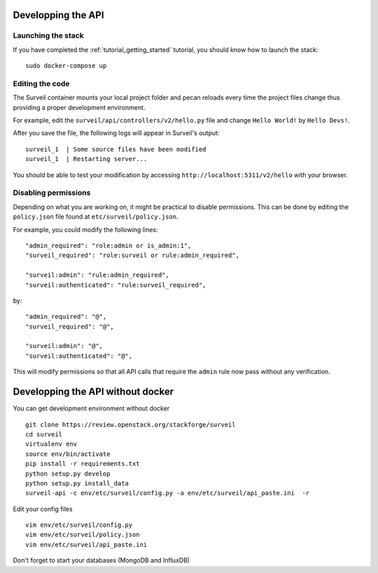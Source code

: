 .. role:: bash(code)
   :language: bash

Developping the API
-------------------

Launching the stack
~~~~~~~~~~~~~~~~~~~

If you have completed the :ref:`tutorial_getting_started` tutorial, you should know how to launch the stack: ::

    sudo docker-compose up

Editing the code
~~~~~~~~~~~~~~~~

The Surveil container mounts your local project folder and pecan reloads every time the project files change thus providing a proper development environment.

For example, edit the ``surveil/api/controllers/v2/hello.py`` file and change ``Hello World!`` by ``Hello Devs!``.

After you save the file, the following logs will appear in Surveil's output: ::

    surveil_1  | Some source files have been modified
    surveil_1  | Restarting server...

You should be able to test your modification by accessing ``http://localhost:5311/v2/hello`` with your browser.

Disabling permissions
~~~~~~~~~~~~~~~~~~~~~

Depending on what you are working on, it might be practical to disable permissions. This can be done by editing the ``policy.json`` file found at ``etc/surveil/policy.json``.

For example, you could modify the following lines: ::

    "admin_required": "role:admin or is_admin:1",
    "surveil_required": "role:surveil or rule:admin_required",

    "surveil:admin": "rule:admin_required",
    "surveil:authenticated": "rule:surveil_required",

by: ::

    "admin_required": "@",
    "surveil_required": "@",

    "surveil:admin": "@",
    "surveil:authenticated": "@",

This will modify permissions so that all API calls that require the ``admin`` rule now pass without any verification.


Developping the API without docker
----------------------------------

You can get development environment without docker

::

    git clone https://review.openstack.org/stackforge/surveil￼
    cd surveil
    virtualenv env
    source env/bin/activate
    pip install -r requirements.txt
    python setup.py develop
    python setup.py install_data
    surveil-api -c env/etc/surveil/config.py -a env/etc/surveil/api_paste.ini  -r

Edit your config files

::

    vim env/etc/surveil/config.py
    vim env/etc/surveil/policy.json
    vim env/etc/surveil/api_paste.ini

Don't forget to start your databases (MongoDB and InfluxDB)
